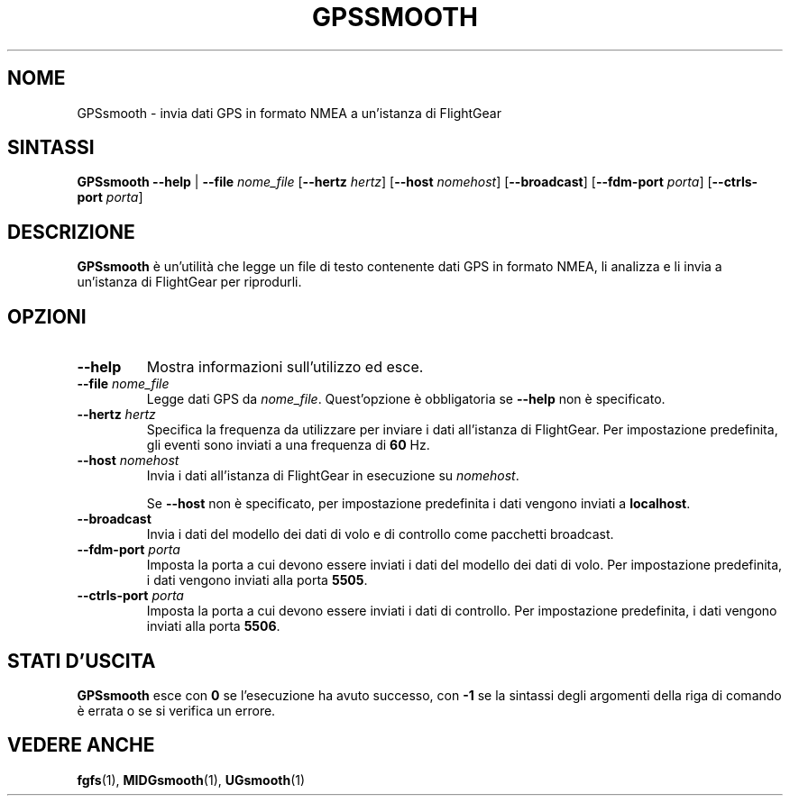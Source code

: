 .\" Copyright (C) 2017 Alessandro Menti
.\"
.\" This program is free software; you can redistribute it and/or
.\" modify it under the terms of the GNU General Public License
.\" as published by the Free Software Foundation; either version 2
.\" of the License, or (at your option) any later version.
.\"
.\" This program is distributed in the hope that it will be useful,
.\" but WITHOUT ANY WARRANTY; without even the implied warranty of
.\" MERCHANTABILITY or FITNESS FOR A PARTICULAR PURPOSE.  See the
.\" GNU General Public License for more details.
.\"
.\" You should have received a copy of the GNU General Public License
.\" along with this program; if not, write to the Free Software
.\" Foundation, Inc., 51 Franklin Street, Fifth Floor, Boston, MA  02110-1301, USA.
.\" Or try here: http://www.fsf.org/copyleft/gpl.html
.\"
.TH GPSSMOOTH 1 2017-06-24 FlightGear "Pagine man di FlightGear"
.SH NOME
GPSsmooth \- invia dati GPS in formato NMEA a un'istanza di FlightGear
.SH SINTASSI
\fBGPSsmooth\fR \fB\-\-help\fR | \fB\-\-file\fR \fInome_file\fR
[\fB\-\-hertz\fR \fIhertz\fR] [\fB\-\-host\fR \fInomehost\fR]
[\fB\-\-broadcast\fR] [\fB\-\-fdm\-port\fR \fIporta\fR] [\fB\-\-ctrls\-port\fR
\fIporta\fR]
.SH DESCRIZIONE
.B GPSsmooth
è un'utilità che legge un file di testo contenente dati GPS in formato NMEA,
li analizza e li invia a un'istanza di FlightGear per riprodurli.
.SH OPZIONI
.TP
\fB\-\-help\fR
Mostra informazioni sull'utilizzo ed esce.
.TP
\fB\-\-file\fR \fInome_file\fR
Legge dati GPS da \fInome_file\fR. Quest'opzione è obbligatoria se
\fB\-\-help\fR non è specificato.
.TP
\fB\-\-hertz\fR \fIhertz\fR
Specifica la frequenza da utilizzare per inviare i dati all'istanza di
FlightGear. Per impostazione predefinita, gli eventi sono inviati a una
frequenza di \fB60\fR Hz.
.TP
\fB\-\-host\fR \fInomehost\fR
Invia i dati all'istanza di FlightGear in esecuzione su \fInomehost\fR.

Se \fB\-\-host\fR non è specificato, per impostazione predefinita i dati
vengono inviati a \fBlocalhost\fR.
.TP
\fB\-\-broadcast\fR
Invia i dati del modello dei dati di volo e di controllo come pacchetti
broadcast.
.TP
\fB\-\-fdm\-port\fR \fIporta\fR
Imposta la porta a cui devono essere inviati i dati del modello dei dati di
volo. Per impostazione predefinita, i dati vengono inviati alla porta
\fB5505\fR.
.TP
\fB\-\-ctrls\-port\fR \fIporta\fR
Imposta la porta a cui devono essere inviati i dati di controllo. Per
impostazione predefinita, i dati vengono inviati alla porta \fB5506\fR.
.SH "STATI D'USCITA"
.B GPSsmooth
esce con
.B 0
se l'esecuzione ha avuto successo, con
.B \-1
se la sintassi degli argomenti della riga di comando è errata o se si verifica
un errore.
.SH "VEDERE ANCHE"
.BR fgfs (1),
.BR MIDGsmooth (1),
.BR UGsmooth (1)
